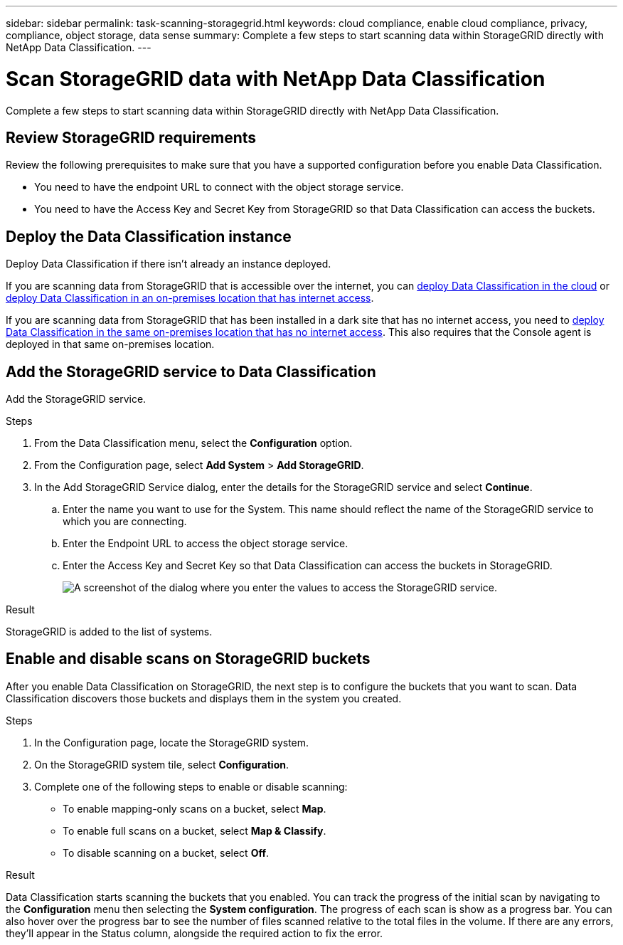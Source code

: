 ---
sidebar: sidebar
permalink: task-scanning-storagegrid.html
keywords: cloud compliance, enable cloud compliance, privacy, compliance, object storage, data sense
summary: Complete a few steps to start scanning data within StorageGRID directly with NetApp Data Classification.
---

= Scan StorageGRID data with NetApp Data Classification
:hardbreaks:
:nofooter:
:icons: font
:linkattrs:
:imagesdir: ./media/

[.lead]
Complete a few steps to start scanning data within StorageGRID directly with NetApp Data Classification. 


== Review StorageGRID requirements

Review the following prerequisites to make sure that you have a supported configuration before you enable Data Classification.

* You need to have the endpoint URL to connect with the object storage service.

* You need to have the Access Key and Secret Key from StorageGRID so that Data Classification can access the buckets.
//
//* Support for Azure Blob requires that you use the link:https://min.io/[MinIO service^].

== Deploy the Data Classification instance

Deploy Data Classification if there isn't already an instance deployed.

If you are scanning data from StorageGRID that is accessible over the internet, you can link:task-deploy-cloud-compliance.html[deploy Data Classification in the cloud^] or link:task-deploy-compliance-onprem.html[deploy Data Classification in an on-premises location that has internet access^].

If you are scanning data from StorageGRID that has been installed in a dark site that has no internet access, you need to link:task-deploy-compliance-dark-site.html[deploy Data Classification in the same on-premises location that has no internet access^]. This also requires that the Console agent is deployed in that same on-premises location.


== Add the StorageGRID service to Data Classification

Add the StorageGRID service.

.Steps

. From the Data Classification menu, select the *Configuration* option. 

. From the Configuration page, select *Add System* > *Add StorageGRID*.


. In the Add StorageGRID Service dialog, enter the details for the StorageGRID service and select *Continue*.
.. Enter the name you want to use for the System. This name should reflect the name of the StorageGRID service to which you are connecting.
.. Enter the Endpoint URL to access the object storage service.
.. Enter the Access Key and Secret Key so that Data Classification can access the buckets in StorageGRID.
+
image:screenshot-scanning-storagegrid-add.png[A screenshot of the dialog where you enter the values to access the StorageGRID service.]

.Result

StorageGRID is added to the list of systems.

== Enable and disable scans on StorageGRID buckets

After you enable Data Classification on StorageGRID, the next step is to configure the buckets that you want to scan. Data Classification discovers those buckets and displays them in the system you created.

.Steps

. In the Configuration page, locate the StorageGRID system. 

. On the StorageGRID system tile, select *Configuration*.
. Complete one of the following steps to enable or disable scanning:
+
* To enable mapping-only scans on a bucket, select *Map*. 
* To enable full scans on a bucket, select *Map & Classify*. 
* To disable scanning on a bucket, select *Off*.

.Result

Data Classification starts scanning the buckets that you enabled. You can track the progress of the initial scan by navigating to the **Configuration** menu then selecting the **System configuration**. The progress of each scan is show as a progress bar. You can also hover over the progress bar to see the number of files scanned relative to the total files in the volume. If there are any errors, they'll appear in the Status column, alongside the required action to fix the error.
